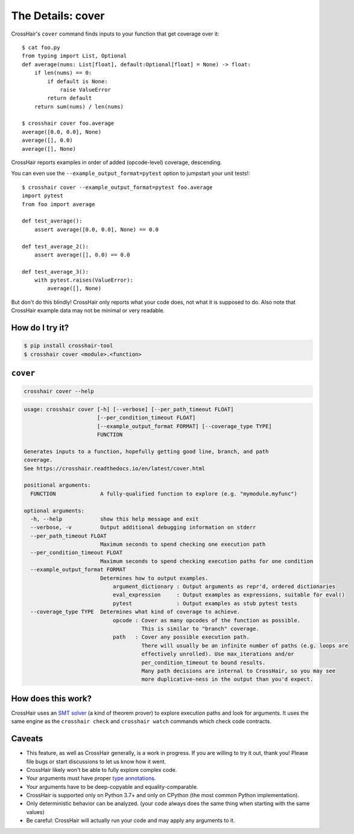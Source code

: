 .. _cover:

*************************
The Details: cover
*************************

CrossHair's ``cover`` command finds inputs to your function that get coverage over it::

    $ cat foo.py
    from typing import List, Optional
    def average(nums: List[float], default:Optional[float] = None) -> float:
        if len(nums) == 0:
            if default is None:
                raise ValueError
            return default
        return sum(nums) / len(nums)

    $ crosshair cover foo.average
    average([0.0, 0.0], None)
    average([], 0.0)
    average([], None)

CrossHair reports examples in order of added (opcode-level) coverage, descending.

You can even use the ``--example_output_format=pytest`` option to jumpstart your unit
tests!::

    $ crosshair cover --example_output_format=pytest foo.average
    import pytest
    from foo import average

    def test_average():
        assert average([0.0, 0.0], None) == 0.0

    def test_average_2():
        assert average([], 0.0) == 0.0

    def test_average_3():
        with pytest.raises(ValueError):
            average([], None)

But don't do this blindly!
CrossHair only reports what your code does, not what it is supposed to do.
Also note that CrossHair example data may not be minimal or very readable.


How do I try it?
================

.. code-block::

    $ pip install crosshair-tool
    $ crosshair cover <module>.<function>


``cover``
=========

.. code-block::

    crosshair cover --help

.. Help starts: crosshair cover --help
.. code-block:: text

    usage: crosshair cover [-h] [--verbose] [--per_path_timeout FLOAT]
                           [--per_condition_timeout FLOAT]
                           [--example_output_format FORMAT] [--coverage_type TYPE]
                           FUNCTION

    Generates inputs to a function, hopefully getting good line, branch, and path
    coverage.
    See https://crosshair.readthedocs.io/en/latest/cover.html

    positional arguments:
      FUNCTION              A fully-qualified function to explore (e.g. "mymodule.myfunc")

    optional arguments:
      -h, --help            show this help message and exit
      --verbose, -v         Output additional debugging information on stderr
      --per_path_timeout FLOAT
                            Maximum seconds to spend checking one execution path
      --per_condition_timeout FLOAT
                            Maximum seconds to spend checking execution paths for one condition
      --example_output_format FORMAT
                            Determines how to output examples.
                                argument_dictionary : Output arguments as repr'd, ordered dictionaries
                                eval_expression     : Output examples as expressions, suitable for eval()
                                pytest              : Output examples as stub pytest tests
      --coverage_type TYPE  Determines what kind of coverage to achieve.
                                opcode : Cover as many opcodes of the function as possible.
                                         This is similar to "branch" coverage.
                                path   : Cover any possible execution path.
                                         There will usually be an infinite number of paths (e.g. loops are
                                         effectively unrolled). Use max_iterations and/or
                                         per_condition_timeout to bound results.
                                         Many path decisions are internal to CrossHair, so you may see
                                         more duplicative-ness in the output than you'd expect.

.. Help ends: crosshair cover --help


How does this work?
===================

CrossHair uses an `SMT solver`_ (a kind of theorem prover) to explore execution
paths and look for arguments.
It uses the same engine as the ``crosshair check`` and ``crosshair watch``
commands which check code contracts.

.. _SMT solver: https://en.wikipedia.org/wiki/Satisfiability_modulo_theories


Caveats
=======

* This feature, as well as CrossHair generally, is a work in progress. If you
  are willing to try it out, thank you! Please file bugs or start discussions
  to let us know how it went.
* CrossHair likely won't be able to fully explore complex code.
* Your arguments must have proper `type annotations`_.
* Your arguments have to be deep-copyable and equality-comparable.
* CrossHair is supported only on Python 3.7+ and only on CPython (the most
  common Python implementation).
* Only deterministic behavior can be analyzed.
  (your code always does the same thing when starting with the same values)
* Be careful: CrossHair will actually run your code and may apply any arguments
  to it.

.. _type annotations: https://www.python.org/dev/peps/pep-0484/
